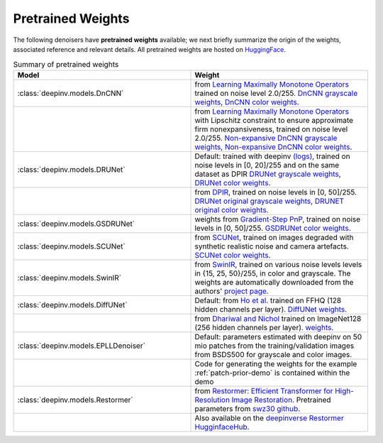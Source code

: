 .. _pretrained-weights:

Pretrained Weights
------------------

The following denoisers have **pretrained weights** available; we next briefly summarize the origin of the weights,
associated reference and relevant details. All pretrained weights are hosted on
`HuggingFace <https://huggingface.co/deepinv>`_.


.. list-table:: Summary of pretrained weights
   :widths: 25 25
   :header-rows: 1

   * - Model
     - Weight
   * - :class:`deepinv.models.DnCNN`
     - from `Learning Maximally Monotone Operators <https://github.com/matthieutrs/LMMO_lightning>`_
       trained on noise level 2.0/255. `DnCNN grayscale weights <https://huggingface.co/deepinv/dncnn/resolve/main/dncnn_sigma2_gray.pth?download=true>`_, `DnCNN color weights <https://huggingface.co/deepinv/dncnn/resolve/main/dncnn_sigma2_color.pth?download=true>`_.
   * -
     - from `Learning Maximally Monotone Operators <https://github.com/matthieutrs/LMMO_lightning>`_ with Lipschitz
       constraint to ensure approximate firm nonexpansiveness, trained on noise level 2.0/255. `Non-expansive DnCNN grayscale weights <https://huggingface.co/deepinv/dncnn/resolve/main/dncnn_sigma2_lipschitz_gray.pth?download=true>`_, `Non-expansive DnCNN color weights <https://huggingface.co/deepinv/dncnn/resolve/main/dncnn_sigma2_lipschitz_color.pth?download=true>`_.
   * - :class:`deepinv.models.DRUNet`
     - Default: trained with deepinv `(logs) <https://wandb.ai/matthieu-terris/drunet?workspace=user-matthieu-terris>`_, trained on noise levels in [0, 20]/255
       and on the same dataset as DPIR `DRUNet grayscale weights <https://huggingface.co/deepinv/drunet/resolve/main/drunet_deepinv_gray.pth?download=true>`_, `DRUNet color weights <https://huggingface.co/deepinv/drunet/resolve/main/drunet_deepinv_color.pth?download=true>`_.
   * -
     - from `DPIR <https://github.com/cszn/DPIR>`_,
       trained on noise levels in [0, 50]/255. `DRUNet original grayscale weights <https://huggingface.co/deepinv/drunet/resolve/main/drunet_gray.pth?download=true>`_, `DRUNET original color weights <https://huggingface.co/deepinv/drunet/resolve/main/drunet_color.pth?download=true>`_.
   * - :class:`deepinv.models.GSDRUNet`
     - weights from `Gradient-Step PnP <https://github.com/samuro95/GSPnP>`_, trained on noise levels in [0, 50]/255.
       `GSDRUNet color weights <https://huggingface.co/deepinv/gradientstep/blob/main/GSDRUNet.ckpt>`_.
   * - :class:`deepinv.models.SCUNet`
     - from `SCUNet <https://github.com/cszn/SCUNet>`_,
       trained on images degraded with synthetic realistic noise and camera artefacts. `SCUNet color weights <https://huggingface.co/deepinv/scunet/resolve/main/scunet_color_real_psnr.pth?download=true>`_.
   * - :class:`deepinv.models.SwinIR`
     - from `SwinIR <https://github.com/JingyunLiang/SwinIR>`_, trained on various noise levels levels in {15, 25, 50}/255, in color and grayscale.
       The weights are automatically downloaded from the authors' `project page <https://github.com/JingyunLiang/SwinIR/releases>`_.
   * - :class:`deepinv.models.DiffUNet`
     - Default: from `Ho et al. <https://arxiv.org/abs/2108.02938>`_ trained on FFHQ (128 hidden channels per layer).
       `DiffUNet weights <https://huggingface.co/deepinv/diffunet/resolve/main/diffusion_ffhq_10m.pt?download=true>`_.
   * -
     - from `Dhariwal and Nichol <https://arxiv.org/abs/2105.05233>`_ trained on ImageNet128 (256 hidden channels per layer).
       `weights <https://huggingface.co/deepinv/diffunet/resolve/main/diffusion_openai.pt?download=true>`_.
   * - :class:`deepinv.models.EPLLDenoiser`
     - Default: parameters estimated with deepinv on 50 mio patches from the training/validation images from BSDS500 for grayscale and color images.
   * -
     - Code for generating the weights for the example :ref:`patch-prior-demo` is contained within the demo
   * - :class:`deepinv.models.Restormer`
     - from `Restormer: Efficient Transformer for High-Resolution Image Restoration <https://arxiv.org/abs/2111.09881>`_. Pretrained parameters from `swz30 github <https://github.com/swz30/Restormer/tree/main>`_.
   * -
     - Also available on the `deepinverse Restormer HugginfaceHub <https://huggingface.co/deepinv/Restormer/tree/main>`_.